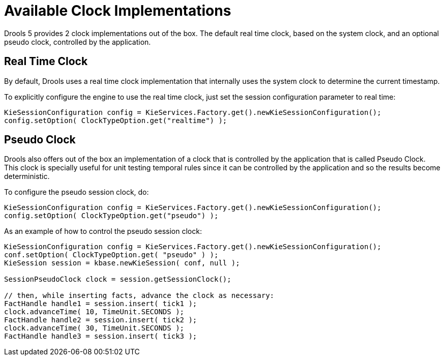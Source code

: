 = Available Clock Implementations


Drools 5 provides 2 clock implementations out of the box.
The default real time clock, based on the system clock, and an optional pseudo clock, controlled by the application.

== Real Time Clock


By default, Drools uses a real time clock implementation that internally uses the system clock to determine the current timestamp.

To explicitly configure the engine to use the real time clock, just set the session configuration parameter to real time:

[source,java]
----
KieSessionConfiguration config = KieServices.Factory.get().newKieSessionConfiguration();
config.setOption( ClockTypeOption.get("realtime") );
----

== Pseudo Clock


Drools also offers out of the box an implementation of a clock that is controlled by the application that is called Pseudo Clock.
This clock is specially useful for unit testing temporal rules since it can be controlled by the application and so the results become deterministic.

To configure the pseudo session clock, do:

[source,java]
----
KieSessionConfiguration config = KieServices.Factory.get().newKieSessionConfiguration();
config.setOption( ClockTypeOption.get("pseudo") );
----


As an example of how to control the pseudo session clock:

[source,java]
----
KieSessionConfiguration config = KieServices.Factory.get().newKieSessionConfiguration();
conf.setOption( ClockTypeOption.get( "pseudo" ) );
KieSession session = kbase.newKieSession( conf, null );
        
SessionPseudoClock clock = session.getSessionClock();

// then, while inserting facts, advance the clock as necessary:
FactHandle handle1 = session.insert( tick1 );
clock.advanceTime( 10, TimeUnit.SECONDS );
FactHandle handle2 = session.insert( tick2 );
clock.advanceTime( 30, TimeUnit.SECONDS );
FactHandle handle3 = session.insert( tick3 );
----
